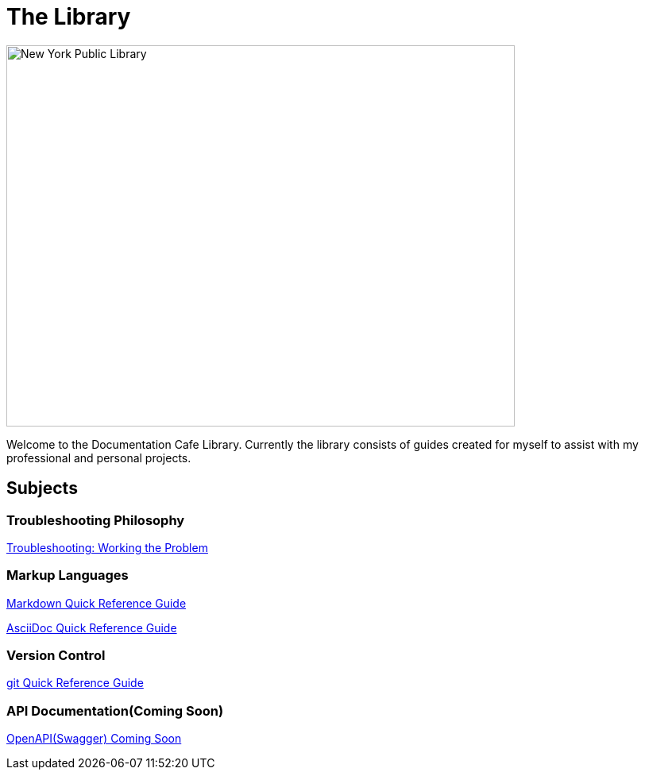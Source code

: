 = The Library

image::nycLibrary.jpg[New York Public Library,640,480]

Welcome to the Documentation Cafe Library. Currently the library consists of guides created for myself to assist with my professional and personal projects.

== Subjects
=== Troubleshooting Philosophy
xref:thoughts:troubleshooting.adoc[Troubleshooting: Working the Problem]

=== Markup Languages
xref:markup-languages:markdown.adoc[Markdown Quick Reference Guide]

xref:markup-languages:asciidoc-quick-guide.adoc[AsciiDoc Quick Reference Guide]

=== Version Control
xref:git:git-quick-guide.adoc[git Quick Reference Guide]

=== API Documentation(Coming Soon)
xref:api-documentation:openapi-quick-guide.adoc[OpenAPI(Swagger) Coming Soon]
